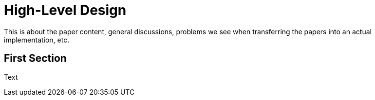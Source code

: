 # High-Level Design

This is about the paper content, general discussions, problems we see when
transferring the papers into an actual implementation, etc.

## First Section
Text
